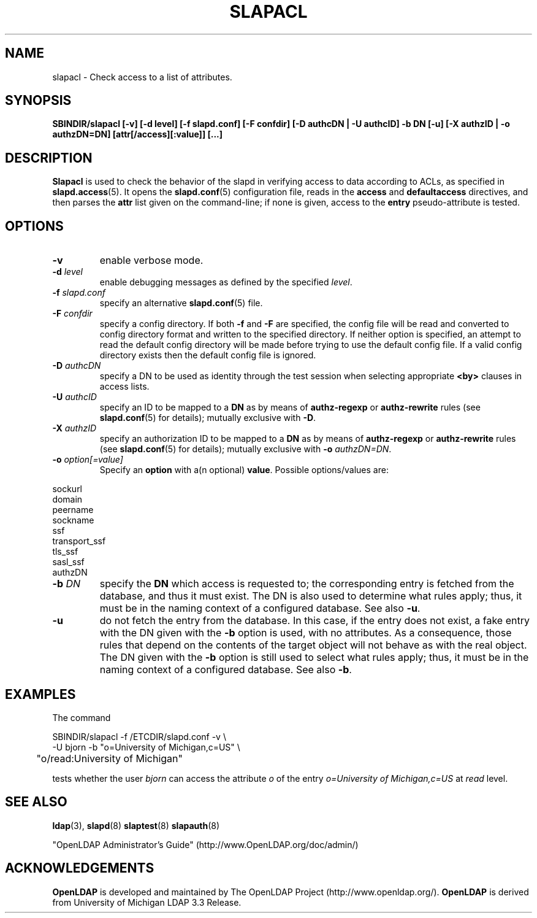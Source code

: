 .TH SLAPACL 8C "RELEASEDATE" "OpenLDAP LDVERSION"
.\" Copyright 2004-2006 The OpenLDAP Foundation All Rights Reserved.
.\" Copying restrictions apply.  See COPYRIGHT/LICENSE.
.SH NAME
slapacl \- Check access to a list of attributes.
.SH SYNOPSIS
.B SBINDIR/slapacl
.B [\-v]
.B [\-d level]
.B [\-f slapd.conf]
.B [\-F confdir]
.B [\-D authcDN | \-U authcID]
.B \-b DN
.B [\-u]
.B [\-X authzID | \-o authzDN=DN]
.B [attr[/access][:value]] [...]
.LP
.SH DESCRIPTION
.LP
.B Slapacl
is used to check the behavior of the slapd in verifying access to data
according to ACLs, as specified in 
.BR slapd.access (5).
It opens the
.BR slapd.conf (5)
configuration file, reads in the 
.B access
and
.B defaultaccess
directives, and then parses the 
.B attr
list given on the command-line; if none is given, access to the
.B entry
pseudo-attribute is tested.
.LP
.SH OPTIONS
.TP
.B \-v
enable verbose mode.
.TP
.BI \-d " level"
enable debugging messages as defined by the specified
.IR level .
.TP
.BI \-f " slapd.conf"
specify an alternative
.BR slapd.conf (5)
file.
.TP
.BI \-F " confdir"
specify a config directory.
If both
.B -f
and
.B -F
are specified, the config file will be read and converted to
config directory format and written to the specified directory.
If neither option is specified, an attempt to read the
default config directory will be made before trying to use the default
config file. If a valid config directory exists then the
default config file is ignored.
.TP
.BI \-D " authcDN"
specify a DN to be used as identity through the test session
when selecting appropriate
.B <by> 
clauses in access lists.
.TP
.BI \-U " authcID"
specify an ID to be mapped to a 
.B DN 
as by means of 
.B authz-regexp
or
.B authz-rewrite
rules (see 
.BR slapd.conf (5)
for details); mutually exclusive with
.BR \-D .
.TP
.BI \-X " authzID"
specify an authorization ID to be mapped to a
.B DN
as by means of
.B authz-regexp
or
.B authz-rewrite
rules (see
.BR slapd.conf (5)
for details); mutually exclusive with \fB\-o\fP \fIauthzDN=DN\fP.
.TP
.BI \-o " option[=value]"
Specify an
.BR option
with a(n optional)
.BR value .
Possible options/values are:
.LP
.nf
              sockurl
              domain
              peername
              sockname
              ssf
              transport_ssf
              tls_ssf
              sasl_ssf
              authzDN
.fi
.TP
.BI \-b " DN"
specify the 
.B DN 
which access is requested to; the corresponding entry is fetched 
from the database, and thus it must exist.
The DN is also used to determine what rules apply; thus, it must be
in the naming context of a configured database.  See also
.BR \-u .
.TP
.BI \-u
do not fetch the entry from the database.
In this case, if the entry does not exist, a fake entry with the DN
given with the
.B \-b
option is used, with no attributes.
As a consequence, those rules that depend on the contents 
of the target object will not behave as with the real object.
The DN given with the
.B \-b
option is still used to select what rules apply; thus, it must be
in the naming context of a configured database.
See also
.BR \-b .
.SH EXAMPLES
The command
.LP
.nf
.ft tt
	SBINDIR/slapacl -f /ETCDIR/slapd.conf -v \\
            -U bjorn -b "o=University of Michigan,c=US" \\
	    "o/read:University of Michigan"

.ft
.fi
tests whether the user
.I bjorn
can access the attribute 
.I o
of the entry
.I o=University of Michigan,c=US
at
.I read
level.
.SH "SEE ALSO"
.BR ldap (3),
.BR slapd (8)
.BR slaptest (8)
.BR slapauth (8)
.LP
"OpenLDAP Administrator's Guide" (http://www.OpenLDAP.org/doc/admin/)
.SH ACKNOWLEDGEMENTS
.B OpenLDAP
is developed and maintained by The OpenLDAP Project (http://www.openldap.org/).
.B OpenLDAP
is derived from University of Michigan LDAP 3.3 Release.  
